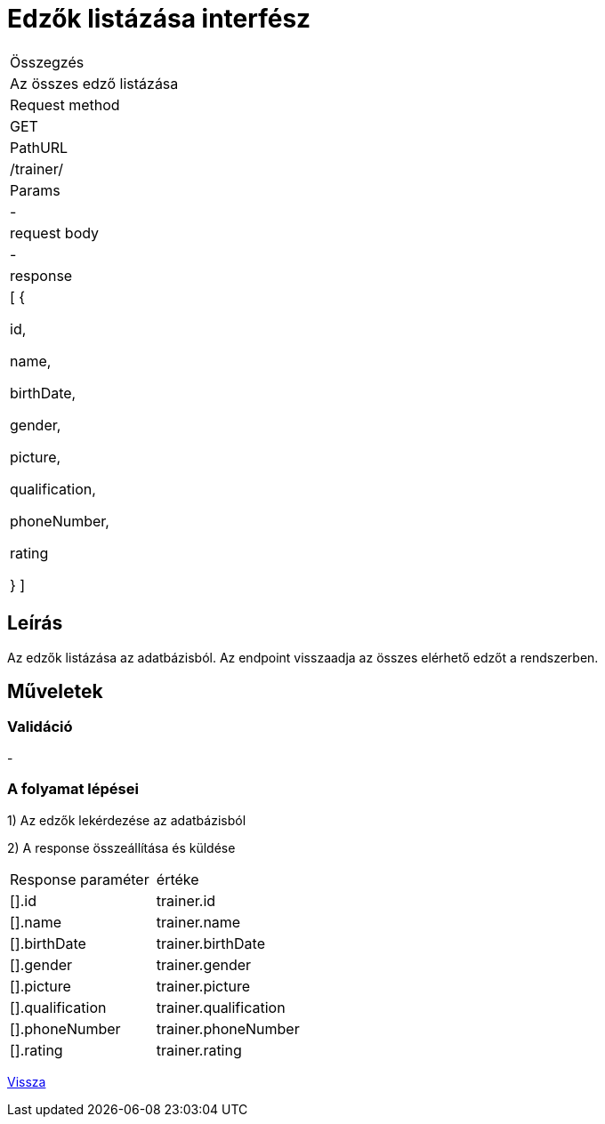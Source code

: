 = Edzők listázása interfész

[col="1h,3"]
|===

| Összegzés
| Az összes edző listázása

| Request method
| GET

| PathURL
| /trainer/

| Params
| -

| request body
| -

| response
|
  [
    {

      id,

      name,

      birthDate,

      gender,

      picture,

      qualification,

      phoneNumber,

      rating

    }
  ]

|===

== Leírás

Az edzők listázása az adatbázisból. Az endpoint visszaadja az összes elérhető edzőt a rendszerben.

== Műveletek

=== Validáció
-

=== A folyamat lépései

1) Az edzők lekérdezése az adatbázisból

2) A response összeállítása és küldése

[col="1,1"]
|===

|Response paraméter| értéke

|[].id
|trainer.id

|[].name
|trainer.name

|[].birthDate
|trainer.birthDate

|[].gender
|trainer.gender

|[].picture
|trainer.picture

|[].qualification
|trainer.qualification

|[].phoneNumber
|trainer.phoneNumber

|[].rating
|trainer.rating

|===

link:../technical-models/manage-trainers-technical-model.adoc[Vissza]
